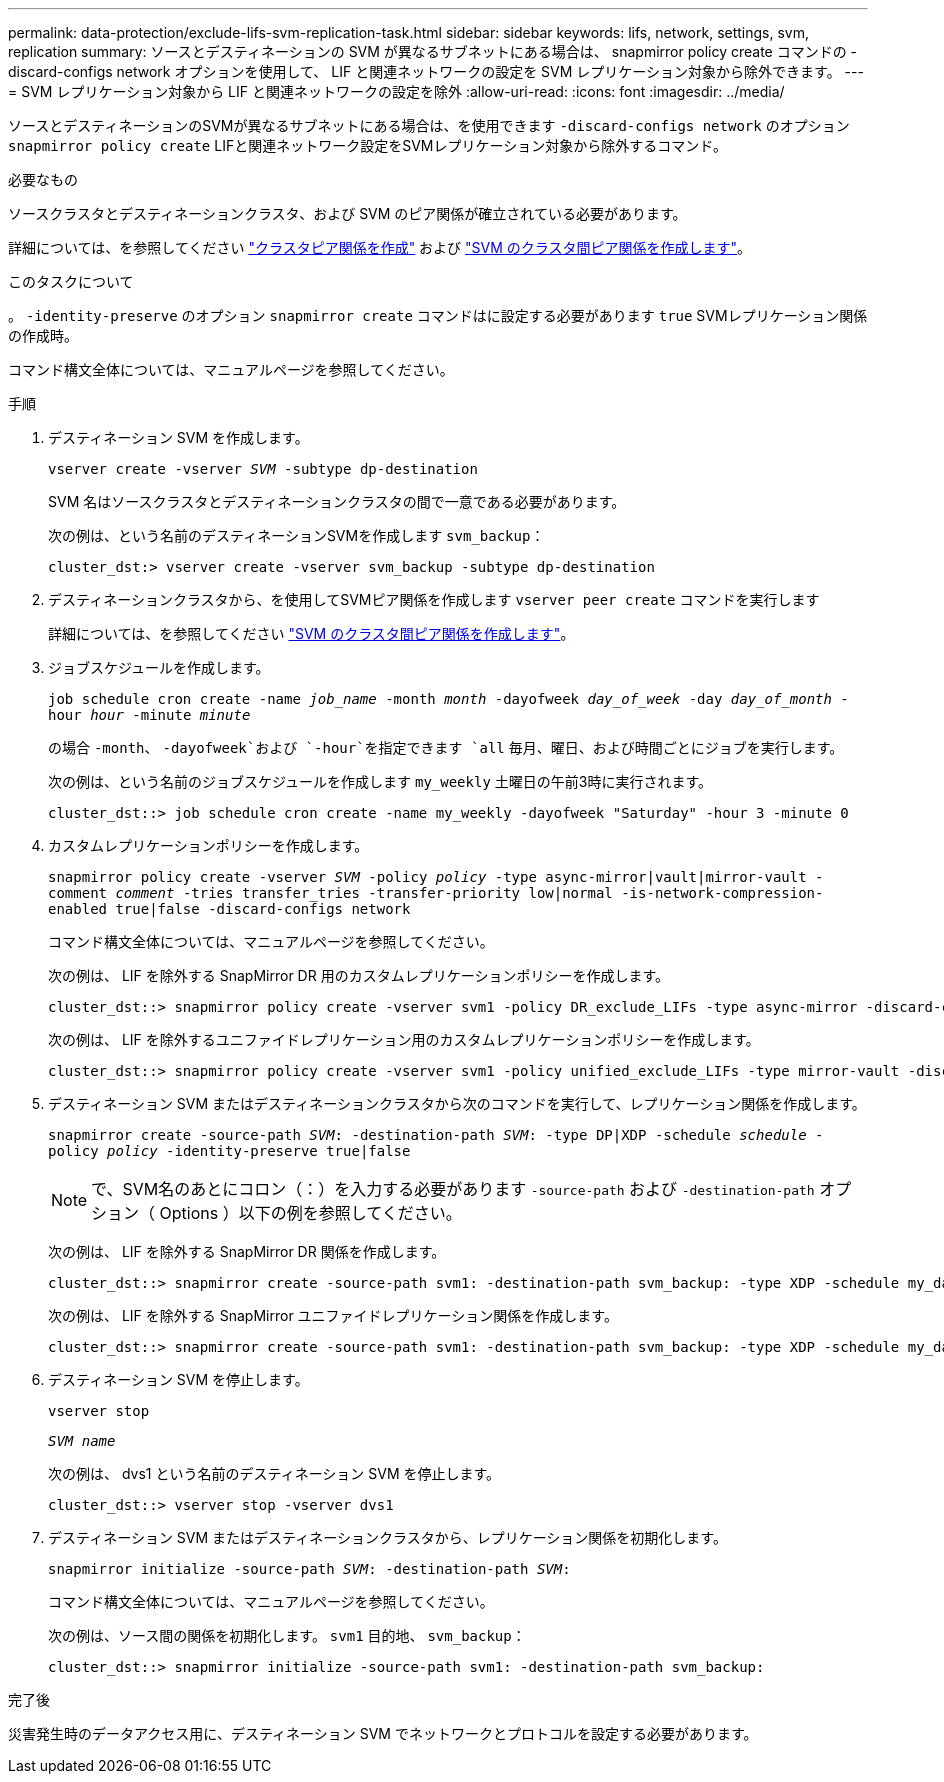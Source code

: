 ---
permalink: data-protection/exclude-lifs-svm-replication-task.html 
sidebar: sidebar 
keywords: lifs, network, settings, svm, replication 
summary: ソースとデスティネーションの SVM が異なるサブネットにある場合は、 snapmirror policy create コマンドの -discard-configs network オプションを使用して、 LIF と関連ネットワークの設定を SVM レプリケーション対象から除外できます。 
---
= SVM レプリケーション対象から LIF と関連ネットワークの設定を除外
:allow-uri-read: 
:icons: font
:imagesdir: ../media/


[role="lead"]
ソースとデスティネーションのSVMが異なるサブネットにある場合は、を使用できます `-discard-configs network` のオプション `snapmirror policy create` LIFと関連ネットワーク設定をSVMレプリケーション対象から除外するコマンド。

.必要なもの
ソースクラスタとデスティネーションクラスタ、および SVM のピア関係が確立されている必要があります。

詳細については、を参照してください link:../peering/create-cluster-relationship-93-later-task.html["クラスタピア関係を作成"] および link:../peering/create-intercluster-svm-peer-relationship-93-later-task.html["SVM のクラスタ間ピア関係を作成します"]。

.このタスクについて
。 `-identity-preserve` のオプション `snapmirror create` コマンドはに設定する必要があります `true` SVMレプリケーション関係の作成時。

コマンド構文全体については、マニュアルページを参照してください。

.手順
. デスティネーション SVM を作成します。
+
`vserver create -vserver _SVM_ -subtype dp-destination`

+
SVM 名はソースクラスタとデスティネーションクラスタの間で一意である必要があります。

+
次の例は、という名前のデスティネーションSVMを作成します `svm_backup`：

+
[listing]
----
cluster_dst:> vserver create -vserver svm_backup -subtype dp-destination
----
. デスティネーションクラスタから、を使用してSVMピア関係を作成します `vserver peer create` コマンドを実行します
+
詳細については、を参照してください link:../peering/create-intercluster-svm-peer-relationship-93-later-task.html["SVM のクラスタ間ピア関係を作成します"]。

. ジョブスケジュールを作成します。
+
`job schedule cron create -name _job_name_ -month _month_ -dayofweek _day_of_week_ -day _day_of_month_ -hour _hour_ -minute _minute_`

+
の場合 `-month`、 `-dayofweek`および `-hour`を指定できます `all` 毎月、曜日、および時間ごとにジョブを実行します。

+
次の例は、という名前のジョブスケジュールを作成します `my_weekly` 土曜日の午前3時に実行されます。

+
[listing]
----
cluster_dst::> job schedule cron create -name my_weekly -dayofweek "Saturday" -hour 3 -minute 0
----
. カスタムレプリケーションポリシーを作成します。
+
`snapmirror policy create -vserver _SVM_ -policy _policy_ -type async-mirror|vault|mirror-vault -comment _comment_ -tries transfer_tries -transfer-priority low|normal -is-network-compression-enabled true|false -discard-configs network`

+
コマンド構文全体については、マニュアルページを参照してください。

+
次の例は、 LIF を除外する SnapMirror DR 用のカスタムレプリケーションポリシーを作成します。

+
[listing]
----
cluster_dst::> snapmirror policy create -vserver svm1 -policy DR_exclude_LIFs -type async-mirror -discard-configs network
----
+
次の例は、 LIF を除外するユニファイドレプリケーション用のカスタムレプリケーションポリシーを作成します。

+
[listing]
----
cluster_dst::> snapmirror policy create -vserver svm1 -policy unified_exclude_LIFs -type mirror-vault -discard-configs network
----
. デスティネーション SVM またはデスティネーションクラスタから次のコマンドを実行して、レプリケーション関係を作成します。
+
`snapmirror create -source-path _SVM_: -destination-path _SVM_: -type DP|XDP -schedule _schedule_ -policy _policy_ -identity-preserve true|false`

+
[NOTE]
====
で、SVM名のあとにコロン（：）を入力する必要があります `-source-path` および `-destination-path` オプション（ Options ）以下の例を参照してください。

====
+
次の例は、 LIF を除外する SnapMirror DR 関係を作成します。

+
[listing]
----
cluster_dst::> snapmirror create -source-path svm1: -destination-path svm_backup: -type XDP -schedule my_daily -policy DR_exclude_LIFs -identity-preserve true
----
+
次の例は、 LIF を除外する SnapMirror ユニファイドレプリケーション関係を作成します。

+
[listing]
----
cluster_dst::> snapmirror create -source-path svm1: -destination-path svm_backup: -type XDP -schedule my_daily -policy unified_exclude_LIFs -identity-preserve true
----
. デスティネーション SVM を停止します。
+
`vserver stop`

+
`_SVM name_`

+
次の例は、 dvs1 という名前のデスティネーション SVM を停止します。

+
[listing]
----
cluster_dst::> vserver stop -vserver dvs1
----
. デスティネーション SVM またはデスティネーションクラスタから、レプリケーション関係を初期化します。
+
`snapmirror initialize -source-path _SVM_: -destination-path _SVM_:`

+
コマンド構文全体については、マニュアルページを参照してください。

+
次の例は、ソース間の関係を初期化します。 `svm1` 目的地、 `svm_backup`：

+
[listing]
----
cluster_dst::> snapmirror initialize -source-path svm1: -destination-path svm_backup:
----


.完了後
災害発生時のデータアクセス用に、デスティネーション SVM でネットワークとプロトコルを設定する必要があります。
